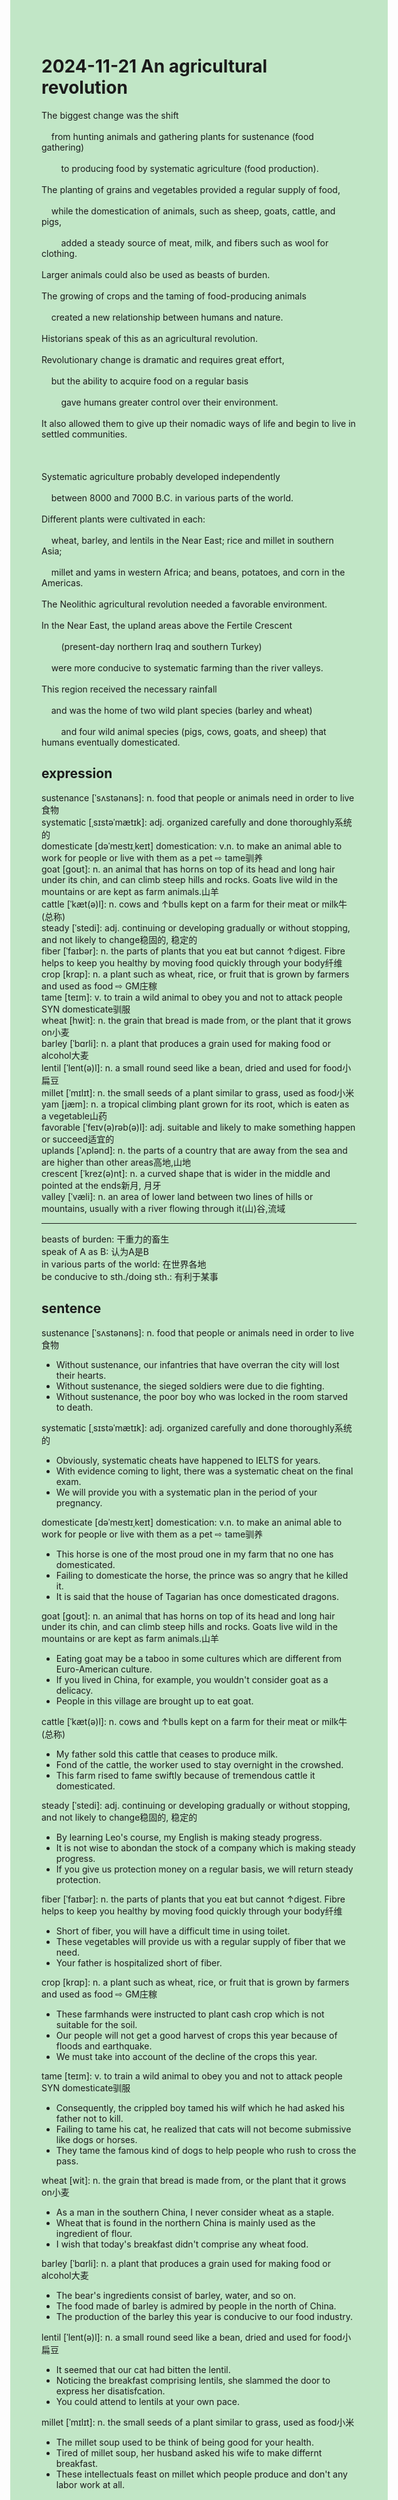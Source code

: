 #+OPTIONS: \n:t toc:nil num:nil html-postamble:nil
#+HTML_HEAD_EXTRA: <style>body {background: rgb(193, 230, 198) !important;}</style>
* 2024-11-21 An agricultural revolution
#+begin_verse
The biggest change was the shift
	from hunting animals and gathering plants for sustenance (food gathering)
		to producing food by systematic agriculture (food production).
The planting of grains and vegetables provided a regular supply of food,
	while the domestication of animals, such as sheep, goats, cattle, and pigs,
		added a steady source of meat, milk, and fibers such as wool for clothing.
Larger animals could also be used as beasts of burden.
The growing of crops and the taming of food-producing animals
	created a new relationship between humans and nature.
Historians speak of this as an agricultural revolution.
Revolutionary change is dramatic and requires great effort,
	but the ability to acquire food on a regular basis
		gave humans greater control over their environment.
It also allowed them to give up their nomadic ways of life and begin to live in settled communities.

Systematic agriculture probably developed independently
	between 8000 and 7000 B.C. in various parts of the world.
Different plants were cultivated in each:
	wheat, barley, and lentils in the Near East; rice and millet in southern Asia;
	millet and yams in western Africa; and beans, potatoes, and corn in the Americas.
The Neolithic agricultural revolution needed a favorable environment.
In the Near East, the upland areas above the Fertile Crescent
		(present-day northern Iraq and southern Turkey)
	were more conducive to systematic farming than the river valleys.
This region received the necessary rainfall
	and was the home of two wild plant species (barley and wheat)
		and four wild animal species (pigs, cows, goats, and sheep) that humans eventually domesticated.
#+end_verse
** expression
sustenance [ˈsʌstənəns]: n. food that people or animals need in order to live食物
systematic [ˌsɪstəˈmætɪk]: adj. organized carefully and done thoroughly系统的
domesticate [dəˈmestɪˌkeɪt] domestication: v.n. to make an animal able to work for people or live with them as a pet ⇨ tame驯养
goat [ɡoʊt]: n. an animal that has horns on top of its head and long hair under its chin, and can climb steep hills and rocks. Goats live wild in the mountains or are kept as farm animals.山羊
cattle [ˈkæt(ə)l]: n. cows and ↑bulls kept on a farm for their meat or milk牛(总称)
steady [ˈstedi]: adj. continuing or developing gradually or without stopping, and not likely to change稳固的, 稳定的
fiber [ˈfaɪbər]: n. the parts of plants that you eat but cannot ↑digest. Fibre helps to keep you healthy by moving food quickly through your body纤维
crop [krɑp]: n. a plant such as wheat, rice, or fruit that is grown by farmers and used as food ⇨ GM庄稼
tame [teɪm]: v. to train a wild animal to obey you and not to attack people SYN domesticate驯服
wheat [hwit]: n. the grain that bread is made from, or the plant that it grows on小麦
barley [ˈbɑrli]: n. a plant that produces a grain used for making food or alcohol大麦
lentil [ˈlent(ə)l]: n. a small round seed like a bean, dried and used for food小扁豆
millet [ˈmɪlɪt]: n. the small seeds of a plant similar to grass, used as food小米
yam [jæm]: n. a tropical climbing plant grown for its root, which is eaten as a vegetable山药
favorable [ˈfeɪv(ə)rəb(ə)l]: adj. suitable and likely to make something happen or succeed适宜的
uplands [ˈʌplənd]: n. the parts of a country that are away from the sea and are higher than other areas高地,山地
crescent [ˈkrez(ə)nt]: n. a curved shape that is wider in the middle and pointed at the ends新月, 月牙
valley [ˈvæli]: n. an area of lower land between two lines of hills or mountains, usually with a river flowing through it(山)谷,流域
--------------------
beasts of burden: 干重力的畜生
speak of A as B: 认为A是B
in various parts of the world: 在世界各地
be conducive to sth./doing sth.: 有利于某事
** sentence
sustenance [ˈsʌstənəns]: n. food that people or animals need in order to live食物
- Without sustenance, our infantries that have overran the city will lost their hearts. 
- Without sustenance, the sieged soldiers were due to die fighting.
- Without sustenance, the poor boy who was locked in the room starved to death.
systematic [ˌsɪstəˈmætɪk]: adj. organized carefully and done thoroughly系统的
- Obviously, systematic cheats have happened to IELTS for years. 
- With evidence coming to light, there was a systematic cheat on the final exam.
- We will provide you with a systematic plan in the period of your pregnancy.
domesticate [dəˈmestɪˌkeɪt] domestication: v.n. to make an animal able to work for people or live with them as a pet ⇨ tame驯养
- This horse is one of the most proud one in my farm that no one has domesticated.
- Failing to domesticate the horse, the prince was so angry that he killed it.
- It is said that the house of Tagarian has once domesticated dragons.
goat [ɡoʊt]: n. an animal that has horns on top of its head and long hair under its chin, and can climb steep hills and rocks. Goats live wild in the mountains or are kept as farm animals.山羊
- Eating goat may be a taboo in some cultures which are different from Euro-American culture.
- If you lived in China, for example, you wouldn't consider goat as a delicacy.
- People in this village are brought up to eat goat.
cattle [ˈkæt(ə)l]: n. cows and ↑bulls kept on a farm for their meat or milk牛(总称)
- My father sold this cattle that ceases to produce milk.
- Fond of the cattle, the worker used to stay overnight in the crowshed.
- This farm rised to fame swiftly because of tremendous cattle it domesticated. 
steady [ˈstedi]: adj. continuing or developing gradually or without stopping, and not likely to change稳固的, 稳定的
- By learning Leo's course, my English is making steady progress.
- It is not wise to abondan the stock of a company which is making steady progress.
- If you give us protection money on a regular basis, we will return steady protection. 
fiber [ˈfaɪbər]: n. the parts of plants that you eat but cannot ↑digest. Fibre helps to keep you healthy by moving food quickly through your body纤维
- Short of fiber, you will have a difficult time in using toilet.
- These vegetables will provide us with a regular supply of fiber that we need.
- Your father is hospitalized short of fiber.
crop [krɑp]: n. a plant such as wheat, rice, or fruit that is grown by farmers and used as food ⇨ GM庄稼
- These farmhands were instructed to plant cash crop which is not suitable for the soil.
- Our people will not get a good harvest of crops this year because of floods and earthquake.
- We must take into account of the decline of the crops this year.
tame [teɪm]: v. to train a wild animal to obey you and not to attack people SYN domesticate驯服
- Consequently, the crippled boy tamed his wilf which he had asked his father not to kill.
- Failing to tame his cat, he realized that cats will not become submissive like dogs or horses.
- They tame the famous kind of dogs to help people who rush to cross the pass.
wheat [wit]: n. the grain that bread is made from, or the plant that it grows on小麦
- As a man in the southern China, I never consider wheat as a staple.
- Wheat that is found in the northern China is mainly used as the ingredient of flour.  
- I wish that today's breakfast didn't comprise any wheat food.
barley [ˈbɑrli]: n. a plant that produces a grain used for making food or alcohol大麦
- The bear's ingredients consist of barley, water, and so on.
- The food made of barley is admired by people in the north of China.
- The production of the barley this year is conducive to our food industry.
lentil [ˈlent(ə)l]: n. a small round seed like a bean, dried and used for food小扁豆
- It seemed that our cat had bitten the lentil.
- Noticing the breakfast comprising lentils, she slammed the door to express her disatisfcation.
- You could attend to lentils at your own pace.
millet [ˈmɪlɪt]: n. the small seeds of a plant similar to grass, used as food小米
- The millet soup used to be think of being good for your health.
- Tired of millet soup, her husband asked his wife to make differnt breakfast.
- These intellectuals feast on millet which people produce and don't any labor work at all.
yam [jæm]: n. a tropical climbing plant grown for its root, which is eaten as a vegetable山药
- In my youth, I always asked my father to cook yam for me.
- These days the price of yam in the market goes up. 
- The lawyer received a warm welcome regaled with yam by natives.
favorable [ˈfeɪv(ə)rəb(ə)l]: adj. suitable and likely to make something happen or succeed适宜的
- The plague spread from a romote village in China to Europe continent under these favorable conditions.
- We will let your brother step out of the jail under a favorable condition.
- My real business is to arrange a settlement under a favorable condition.
uplands [ˈʌplənd]: n. the parts of a country that are away from the sea and are higher than other areas高地,山地
- The kind of wheat is cultivated in upland area.
- The trees cultivated in upland area will take root in our urban.
- No entrepreneur will be willing to set up factories in upland area.
crescent [ˈkrez(ə)nt]: n. a curved shape that is wider in the middle and pointed at the ends新月, 月牙
- The coach called White Crescent was dismissed again after another defeat.
- A kind girl gave me a crescent of cookie when I was in rags.
- The crescent of cookie which his long-lost daughter gave was very dear to him.
valley [ˈvæli]: n. an area of lower land between two lines of hills or mountains, usually with a river flowing through it(山)谷,流域
- Two clans settling in the valley were at war with each other.
- I swore to my king, you would meet your death at the hands of mine in the valley.
- A clan of people lives in the valley which is blessed with fertile soil.
--------------------
beasts of burden: 干重力的畜生
- The horses which used as beasts of burden in China were often confiscated by army. 
- In place of horses, cows are used as beasts of burden in China.
- It is obvious that our farm workers are still short of beasts of burden.
speak of A as B: 认为A是B
- Historians spoke of the dead as white walkers.
- The king spoken of as the mad king ended up the dynasty of the house of dragon.
- No one speaks of you as a rebellious girl who can play truant from school.
in various parts of the world: 在世界各地
- Euro-American culture exerts a tremendous influence on people in various parts of the world.
- People enacted different rituals to mourn the dead in various parts of the world.
- In one way, the linux system plays different roles in various parts of the world.
be conducive to sth./doing sth.: 有利于某事
- Arguing with your wife is conducive to divorce, so you should communicate with your wife in another manner.
- Eating health food, like vegetables and fruits, is conducive to your health.
- Submitting protection money may be conducive to your business, my gentleman.
** sentence2
sustenance [ˈsʌstənəns]: n. food that people or animals need in order to live食物
- Without sustenance, our infantries that have overrun the city will lose their hearts. 
- Without sustenance, the sieged soldiers were due to die fighting.
- Without sustenance, the poor boy who was locked in the room starved to death.
systematic [ˌsɪstəˈmætɪk]: adj. organized carefully and done thoroughly系统的
- Obviously, systematic cheats have happened to IELTS for years. 
- With evidence coming to light, there was a systematic cheat on the final exam.
- We will provide you with a systematic plan for the period of your pregnancy.
domesticate [dəˈmestɪˌkeɪt] domestication: v.n. to make an animal able to work for people or live with them as a pet ⇨ tame驯养
- This horse is one of the proudest horses on my farm that no one has domesticated.
- Failing to domesticate the horse, the prince was so angry that he killed it.
- It is said that the house of Tagarian has once domesticated dragons.
goat [ɡoʊt]: n. an animal that has horns on top of its head and long hair under its chin, and can climb steep hills and rocks. Goats live wild in the mountains or are kept as farm animals.山羊
- Eating goats may be a taboo in some cultures which are different from Euro-American culture.
- If you lived in China, for example, you wouldn't consider goats as a delicacy.
- People in this village are brought up to eat goats.
cattle [ˈkæt(ə)l]: n. cows and ↑bulls kept on a farm for their meat or milk牛(总称)
- My father sold this cattle that ceased to produce milk.
- Fond of the cattle, the worker used to stay overnight in the cowshed.
- This farm rose to fame swiftly because of the tremendous number of cattle it domesticated. 
steady [ˈstedi]: adj. continuing or developing gradually or without stopping, and not likely to change稳固的, 稳定的
- By learning Leo's course, my English is making steady progress.
- It is not wise to abandon the stock of a company that is making steady progress.
- If you give us protection money on a regular basis, we will return steady protection. 
fiber [ˈfaɪbər]: n. the parts of plants that you eat but cannot ↑digest. Fibre helps to keep you healthy by moving food quickly through your body纤维
- Short of fiber, you will have a difficult time using a toilet.
- These vegetables will provide us with a regular supply of fiber that we need.
- Your father is hospitalized short of fiber.
crop [krɑp]: n. a plant such as wheat, rice, or fruit that is grown by farmers and used as food ⇨ GM庄稼
- These farmhands were instructed to plant cash crops which are not suitable for the soil.
- Our people will not get a good harvest of crops this year because of floods and an earthquake.
- We must take into account the decline of the crops this year.
tame [teɪm]: v. to train a wild animal to obey you and not to attack people SYN domesticate驯服
- Consequently, the crippled boy tamed his wolf which he had asked his father not to kill.
- Failing to tame his cat, he realized that cats will not become submissive like dogs or horses.
- They tame the famous kind of dogs to help people who rush to cross the pass.
wheat [wit]: n. the grain that bread is made from, or the plant that it grows on小麦
- As a man in southern China, I never consider wheat as a staple.
- Wheat that is found in the north of China is mainly used as the ingredient of flour.  
- I wish that today's breakfast didn't comprise any wheat food.
barley [ˈbɑrli]: n. a plant that produces a grain used for making food or alcohol大麦
- The bear's ingredients consist of barley, water, and so on.
- The food made of barley is admired by people in the north of China.
- The production of the barley this year is conducive to our food industry.
lentil [ˈlent(ə)l]: n. a small round seed like a bean, dried and used for food小扁豆
- It seemed that our cat had bitten the lentil.
- Noticing the breakfast comprising lentils, she slammed the door to express her dissatisfaction.
- You could attend to lentils at your own pace.
millet [ˈmɪlɪt]: n. the small seeds of a plant similar to grass, used as food小米
- The millet soup used to be thought of as healthy food.
- Tired of millet soup, her husband asked his wife to make a different breakfast.
- These intellectuals feast on millet which people produce and don't do any labor work at all.
yam [jæm]: n. a tropical climbing plant grown for its root, which is eaten as a vegetable山药
- In my youth, I always asked my father to cook yam for me.
- These days the price of yam in the market goes up. 
- The lawyer received a warm welcome regaled with yam by natives.
favorable [ˈfeɪv(ə)rəb(ə)l]: adj. suitable and likely to make something happen or succeed适宜的
- The plague spread from a remote village in China to the Europe continent under these favorable conditions.
- We will let your brother step out of jail under a favorable condition.
- My real business is to arrange a settlement under a favorable condition.
uplands [ˈʌplənd]: n. the parts of a country that are away from the sea and are higher than other areas高地,山地
- The kind of wheat cultivated in the upland area.
- The trees cultivated in the upland area will take root in our urban.
- No entrepreneur will be willing to set up factories in upland areas.
crescent [ˈkrez(ə)nt]: n. a curved shape that is wider in the middle and pointed at the ends新月, 月牙
- The coach called White Crescent was dismissed again after another defeat.
- A kind girl gave me a crescent of chocolate when I was in rags.
- The crescent of cookie which his long-lost daughter gave is very dear to him.
valley [ˈvæli]: n. an area of lower land between two lines of hills or mountains, usually with a river flowing through it(山)谷,流域
- Two clans settling in the valley were at war with each other.
- I swore to my king, you would meet your death at the hands of mine in the valley.
- A clan of people lives in the valley which is blessed with fertile soil.
--------------------
beasts of burden: 干重力的畜生
- The horses which used as beasts of burden in China were often confiscated by the army. 
- In place of horses, cows are used as beasts of burden in China.
- It is obvious that our farm workers are still short of beasts of burden.
speak of A as B: 认为A是B
- Historians spoke of the dead as white walkers.
- The king spoke of as cowards the soldiers who deserted their regiments.
- No one speaks of you as a rebellious girl who can play truant from school.
in various parts of the world: 在世界各地
- Euro-American culture exerts a tremendous influence on people in various parts of the world.
- People enacted different rituals to mourn the dead in various parts of the world.
- In one way, the Linux system plays different roles in various parts of the world.
be conducive to sth./doing sth.: 有利于某事
- Arguing with your wife is conducive to divorce, so you should communicate with your wife in another manner.
- Eating healthy food, like vegetables and fruits, is conducive to your health.
- Submitting protection money may be conducive to your business, my gentleman.
